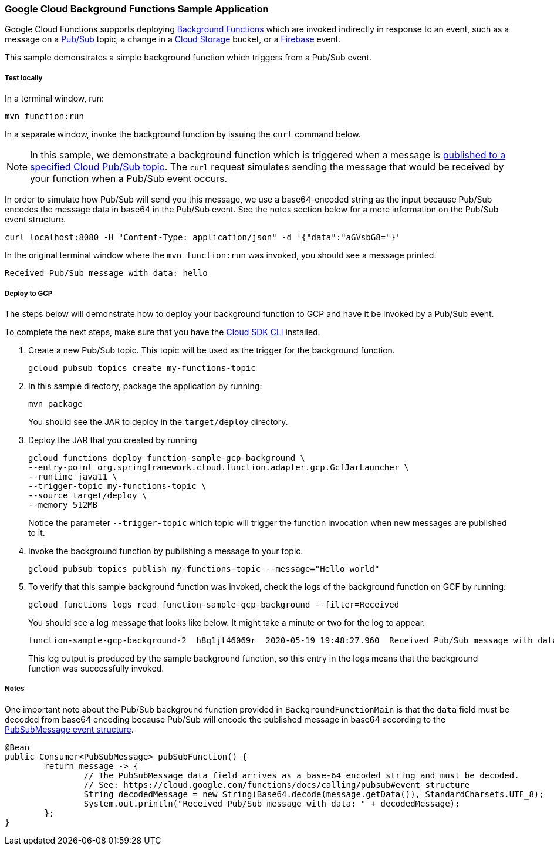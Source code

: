 :branch: master

=== Google Cloud Background Functions Sample Application

Google Cloud Functions supports deploying https://cloud.google.com/functions/docs/writing/background[Background Functions] which are invoked indirectly in response to an event, such as a message on a https://cloud.google.com/pubsub[Pub/Sub] topic, a change in a https://cloud.google.com/storage[Cloud Storage] bucket, or a https://firebase.google.com/[Firebase] event.

This sample demonstrates a simple background function which triggers from a Pub/Sub event.

===== Test locally

In a terminal window, run:

----
mvn function:run
----

In a separate window, invoke the background function by issuing the `curl` command below.

NOTE: In this sample, we demonstrate a background function which is triggered when a message is https://cloud.google.com/functions/docs/calling/pubsub[published to a specified Cloud Pub/Sub topic].
The `curl` request simulates sending the message that would be received by your function when a Pub/Sub event occurs.

In order to simulate how Pub/Sub will send you this message, we use a base64-encoded string as the input because Pub/Sub encodes the message data in base64 in the Pub/Sub event.
See the notes section below for a more information on the Pub/Sub event structure.

----
curl localhost:8080 -H "Content-Type: application/json" -d '{"data":"aGVsbG8="}'
----

In the original terminal window where the `mvn function:run` was invoked, you should see a message printed.

----
Received Pub/Sub message with data: hello
----

===== Deploy to GCP

The steps below will demonstrate how to deploy your background function to GCP and have it be invoked by a Pub/Sub event.

To complete the next steps, make sure that you have the https://cloud.google.com/sdk/install[Cloud SDK CLI] installed.

1. Create a new Pub/Sub topic. This topic will be used as the trigger for the background function.
+
----
gcloud pubsub topics create my-functions-topic
----

2. In this sample directory, package the application by running:
+
----
mvn package
----
+
You should see the JAR to deploy in the `target/deploy` directory.

3. Deploy the JAR that you created by running
+
----
gcloud functions deploy function-sample-gcp-background \
--entry-point org.springframework.cloud.function.adapter.gcp.GcfJarLauncher \
--runtime java11 \
--trigger-topic my-functions-topic \
--source target/deploy \
--memory 512MB
----
+
Notice the parameter `--trigger-topic` which topic will trigger the function invocation when new messages are published to it.

4. Invoke the background function by publishing a message to your topic.
+
----
gcloud pubsub topics publish my-functions-topic --message="Hello world"
----

5. To verify that this sample background function was invoked, check the logs of the background function on GCF by running:
+
----
gcloud functions logs read function-sample-gcp-background --filter=Received
----
+
You should see a log message that looks like below.
It might take a minute or two for the log to appear.
+
----
function-sample-gcp-background-2  h8q1jt46069r  2020-05-19 19:48:27.960  Received Pub/Sub message with data: Hello world
----
+
This log output is produced by the sample background function, so this entry in the logs means that the background function was successfully invoked.

===== Notes

One important note about the Pub/Sub background function provided in `BackgroundFunctionMain` is that the `data` field must be decoded from base64 encoding because Pub/Sub will encode the published message in base64 according to the https://cloud.google.com/functions/docs/calling/pubsub#event_structure[PubSubMessage event structure].

[source, java]
----
@Bean
public Consumer<PubSubMessage> pubSubFunction() {
	return message -> {
		// The PubSubMessage data field arrives as a base-64 encoded string and must be decoded.
		// See: https://cloud.google.com/functions/docs/calling/pubsub#event_structure
		String decodedMessage = new String(Base64.decode(message.getData()), StandardCharsets.UTF_8);
		System.out.println("Received Pub/Sub message with data: " + decodedMessage);
	};
}
----